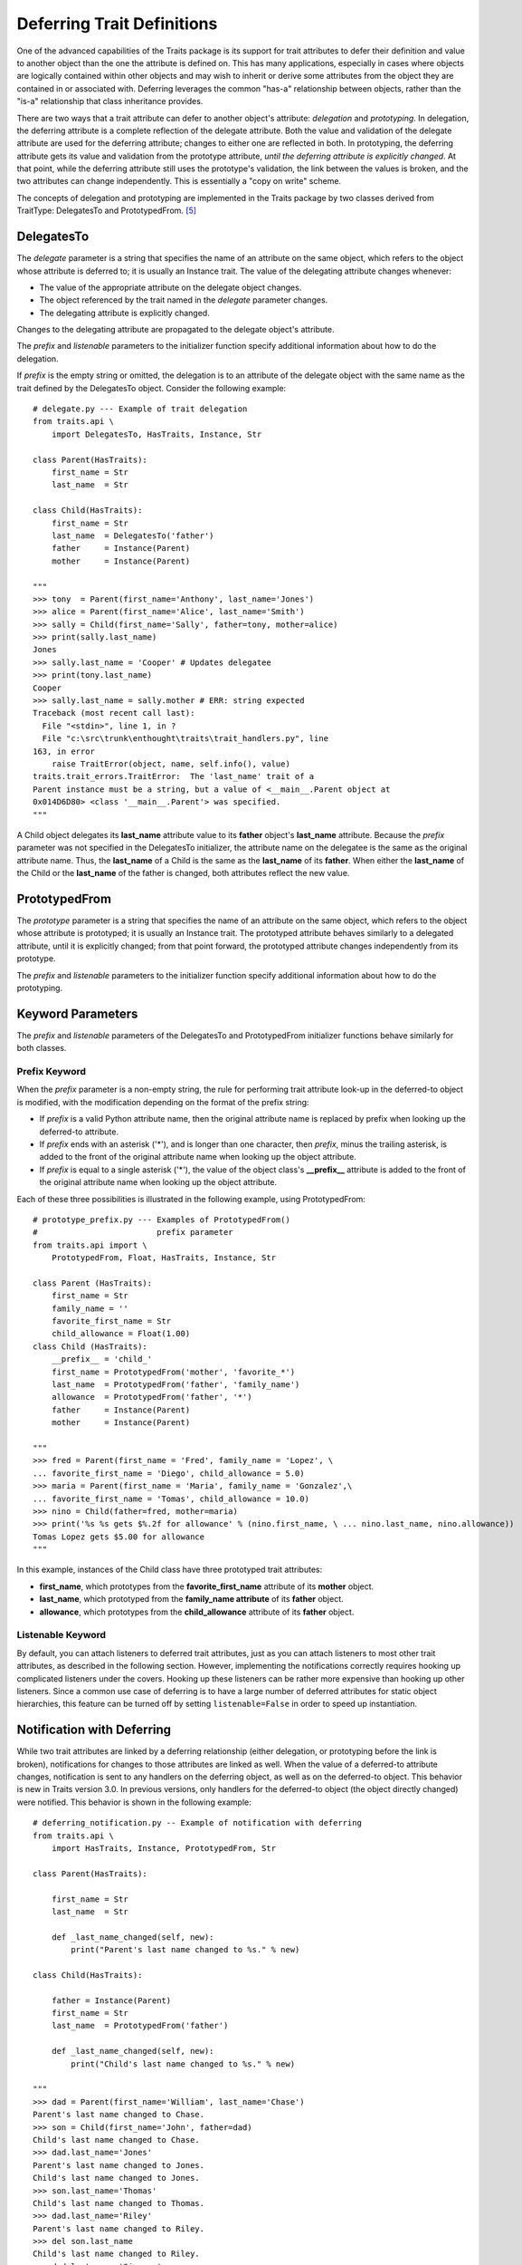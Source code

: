 .. index:: deferral

.. _deferring-traits:

Deferring Trait Definitions
===========================

One of the advanced capabilities of the Traits package is its support for trait
attributes to defer their definition and value to another object than the one
the attribute is defined on. This has many applications, especially in cases
where objects are logically contained within other objects and may wish to
inherit or derive some attributes from the object they are contained in or
associated with. Deferring leverages the common "has-a" relationship between
objects, rather than the "is-a" relationship that class inheritance provides.

.. index:: delegation, prototyping

There are two ways that a trait attribute can defer to another object's
attribute: *delegation* and *prototyping*. In delegation, the deferring
attribute is a complete reflection of the delegate attribute. Both the value and
validation of the delegate attribute are used for the deferring attribute;
changes to either one are reflected in both. In prototyping, the deferring
attribute gets its value and validation from the prototype attribute, *until the
deferring attribute is explicitly changed*. At that point, while the deferring
attribute still uses the prototype's validation, the link between the values is
broken, and the two attributes can change independently. This is essentially a
"copy on write" scheme.

The concepts of delegation and prototyping are implemented in the Traits package
by two classes derived from TraitType: DelegatesTo and PrototypedFrom. [5]_

.. _delegatesto:

DelegatesTo
-----------

.. class:: DelegatesTo(delegate[, prefix='', listenable=True, **metadata])

.. index:: delegate parameter to DelegatesTo initializer

The *delegate* parameter is a string that specifies the name of an attribute
on the same object, which refers to the object whose attribute is deferred to;
it is usually an Instance trait. The value of the delegating attribute changes
whenever:

* The value of the appropriate attribute on the delegate object changes.
* The object referenced by the trait named in the *delegate* parameter changes.
* The delegating attribute is explicitly changed.

Changes to the delegating attribute are propagated to the delegate object's
attribute.

The *prefix* and *listenable* parameters to the initializer function specify
additional information about how to do the delegation.

.. index::
   pair: delegation; examples

If *prefix* is the empty string or omitted, the delegation is to an attribute
of the delegate object with the same name as the trait defined by the
DelegatesTo object. Consider the following example::

    # delegate.py --- Example of trait delegation
    from traits.api \
        import DelegatesTo, HasTraits, Instance, Str

    class Parent(HasTraits):
        first_name = Str
        last_name  = Str

    class Child(HasTraits):
        first_name = Str
        last_name  = DelegatesTo('father')
        father     = Instance(Parent)
        mother     = Instance(Parent)

    """
    >>> tony  = Parent(first_name='Anthony', last_name='Jones')
    >>> alice = Parent(first_name='Alice', last_name='Smith')
    >>> sally = Child(first_name='Sally', father=tony, mother=alice)
    >>> print(sally.last_name)
    Jones
    >>> sally.last_name = 'Cooper' # Updates delegatee
    >>> print(tony.last_name)
    Cooper
    >>> sally.last_name = sally.mother # ERR: string expected
    Traceback (most recent call last):
      File "<stdin>", line 1, in ?
      File "c:\src\trunk\enthought\traits\trait_handlers.py", line
    163, in error
        raise TraitError(object, name, self.info(), value)
    traits.trait_errors.TraitError:  The 'last_name' trait of a
    Parent instance must be a string, but a value of <__main__.Parent object at
    0x014D6D80> <class '__main__.Parent'> was specified.
    """

A Child object delegates its **last_name** attribute value to its **father**
object's **last_name** attribute. Because the *prefix* parameter was not
specified in the DelegatesTo initializer, the attribute name on the delegatee is
the same as the original attribute name. Thus, the **last_name** of a Child is
the same as the **last_name** of its **father**. When either the **last_name**
of the Child or the **last_name** of the father is changed, both attributes
reflect the new value.

.. _prototypedfrom:

PrototypedFrom
--------------
.. class:: PrototypedFrom(prototype[, prefix='', listenable=True, **metadata])

.. index:: prototype parameter to PrototypesFrom

The *prototype* parameter is a string that specifies the name of an attribute on
the same object, which refers to the object whose attribute is prototyped; it is
usually an Instance trait. The prototyped attribute behaves similarly to a
delegated attribute, until it is explicitly changed; from that point forward,
the prototyped attribute changes independently from its prototype.

The *prefix* and *listenable* parameters to the initializer function specify
additional information about how to do the prototyping.

.. _keyword-parameters:

Keyword Parameters
------------------

The *prefix* and *listenable* parameters of the DelegatesTo and PrototypedFrom
initializer functions behave similarly for both classes.

.. index:: prefix parameter to initializer methods

.. _prefix-keyword:

Prefix Keyword
``````````````

When the *prefix* parameter is a non-empty string, the rule for performing trait
attribute look-up in the deferred-to object is modified, with the modification
depending on the format of the prefix string:

* If *prefix* is a valid Python attribute name, then the original attribute
  name is replaced by prefix when looking up the deferred-to attribute.
* If *prefix* ends with an asterisk ('*'), and is longer than one character,
  then *prefix*, minus the trailing asterisk, is added to the front of the
  original attribute name when looking up the object attribute.
* If *prefix* is equal to a single asterisk ('*'), the value of the object
  class's **__prefix__** attribute is added to the front of the original
  attribute name when looking up the object attribute.

.. index::
   single: examples; prototype prefix
   pair: examples; prototyping

Each of these three possibilities is illustrated in the following example, using
PrototypedFrom::

    # prototype_prefix.py --- Examples of PrototypedFrom()
    #                         prefix parameter
    from traits.api import \
        PrototypedFrom, Float, HasTraits, Instance, Str

    class Parent (HasTraits):
        first_name = Str
        family_name = ''
        favorite_first_name = Str
        child_allowance = Float(1.00)
    class Child (HasTraits):
        __prefix__ = 'child_'
        first_name = PrototypedFrom('mother', 'favorite_*')
        last_name  = PrototypedFrom('father', 'family_name')
        allowance  = PrototypedFrom('father', '*')
        father     = Instance(Parent)
        mother     = Instance(Parent)

    """
    >>> fred = Parent(first_name = 'Fred', family_name = 'Lopez', \
    ... favorite_first_name = 'Diego', child_allowance = 5.0)
    >>> maria = Parent(first_name = 'Maria', family_name = 'Gonzalez',\
    ... favorite_first_name = 'Tomas', child_allowance = 10.0)
    >>> nino = Child(father=fred, mother=maria)
    >>> print('%s %s gets $%.2f for allowance' % (nino.first_name, \ ... nino.last_name, nino.allowance))
    Tomas Lopez gets $5.00 for allowance
    """

In this example, instances of the Child class have three prototyped trait
attributes:

* **first_name**, which prototypes from the **favorite_first_name** attribute
  of its **mother** object.
* **last_name**, which prototyped from the **family_name attribute** of its
  **father** object.
* **allowance**, which prototypes from the **child_allowance** attribute of its
  **father** object.

.. index:: listenable parameter to initializer methods

.. _listenable-keyword:

Listenable Keyword
``````````````````

By default, you can attach listeners to deferred trait attributes, just as you
can attach listeners to most other trait attributes, as described in the
following section. However, implementing the notifications correctly requires
hooking up complicated listeners under the covers. Hooking up these listeners
can be rather more expensive than hooking up other listeners. Since a common use
case of deferring is to have a large number of deferred attributes for static
object hierarchies, this feature can be turned off by setting
``listenable=False`` in order to speed up instantiation.

.. index::
   single: deferral; notification with
   pair: examples; deferral

.. _notification-with-deferring:

Notification with Deferring
---------------------------

While two trait attributes are linked by a deferring relationship (either
delegation, or prototyping before the link is broken), notifications for changes
to those attributes are linked as well. When the value of a deferred-to
attribute changes, notification is sent to any handlers on the deferring object,
as well as on the deferred-to object. This behavior is new in Traits version
3.0. In previous versions, only handlers for the deferred-to object (the object
directly changed) were notified. This behavior is shown in the following
example::

    # deferring_notification.py -- Example of notification with deferring
    from traits.api \
        import HasTraits, Instance, PrototypedFrom, Str

    class Parent(HasTraits):

        first_name = Str
        last_name  = Str

        def _last_name_changed(self, new):
            print("Parent's last name changed to %s." % new)

    class Child(HasTraits):

        father = Instance(Parent)
        first_name = Str
        last_name  = PrototypedFrom('father')

        def _last_name_changed(self, new):
            print("Child's last name changed to %s." % new)

    """
    >>> dad = Parent(first_name='William', last_name='Chase')
    Parent's last name changed to Chase.
    >>> son = Child(first_name='John', father=dad)
    Child's last name changed to Chase.
    >>> dad.last_name='Jones'
    Parent's last name changed to Jones.
    Child's last name changed to Jones.
    >>> son.last_name='Thomas'
    Child's last name changed to Thomas.
    >>> dad.last_name='Riley'
    Parent's last name changed to Riley.
    >>> del son.last_name
    Child's last name changed to Riley.
    >>> dad.last_name='Simmons'
    Parent's last name changed to Simmons.
    Child's last name changed to Simmons.
    """

Initially, changing the last name of the father triggers notification on both
the father and the son. Explicitly setting the son's last name breaks the
deferring link to the father; therefore changing the father's last name does not
notify the son. When the son reverts to using the father's last name (by
deleting the explicit value), changes to the father's last name again affect and
notif

.. rubric:: Footnotes

.. [5] Both of these class es inherit from the Delegate class. Explicit use of
   Delegate is deprecated, as its name and default behavior (prototyping) are
   incongruous.

